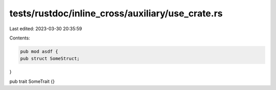 tests/rustdoc/inline_cross/auxiliary/use_crate.rs
=================================================

Last edited: 2023-03-30 20:35:59

Contents:

.. code-block:: rs

    pub mod asdf {
    pub struct SomeStruct;
}

pub trait SomeTrait {}


